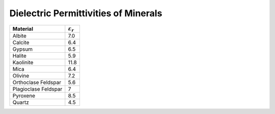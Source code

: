 .. _table_permittivity_minerals:


Dielectric Permittivities of Minerals
=====================================


+-----------------------------+------------------------+
| **Material**                |:math:`\varepsilon_r\;` |
+=============================+========================+
| Albite                      | 7.0                    |
+-----------------------------+------------------------+
| Calcite                     | 6.4                    |
+-----------------------------+------------------------+
| Gypsum                      | 6.5                    |
+-----------------------------+------------------------+
| Halite                      | 5.9                    |
+-----------------------------+------------------------+
| Kaolinite                   | 11.8                   |
+-----------------------------+------------------------+
| Mica                        | 6.4                    |
+-----------------------------+------------------------+
| Olivine                     | 7.2                    |
+-----------------------------+------------------------+
| Orthoclase Feldspar         | 5.6                    |
+-----------------------------+------------------------+
| Plagioclase Feldspar        | 7                      |
+-----------------------------+------------------------+
| Pyroxene                    | 8.5                    |
+-----------------------------+------------------------+
| Quartz                      | 4.5                    |
+-----------------------------+------------------------+



